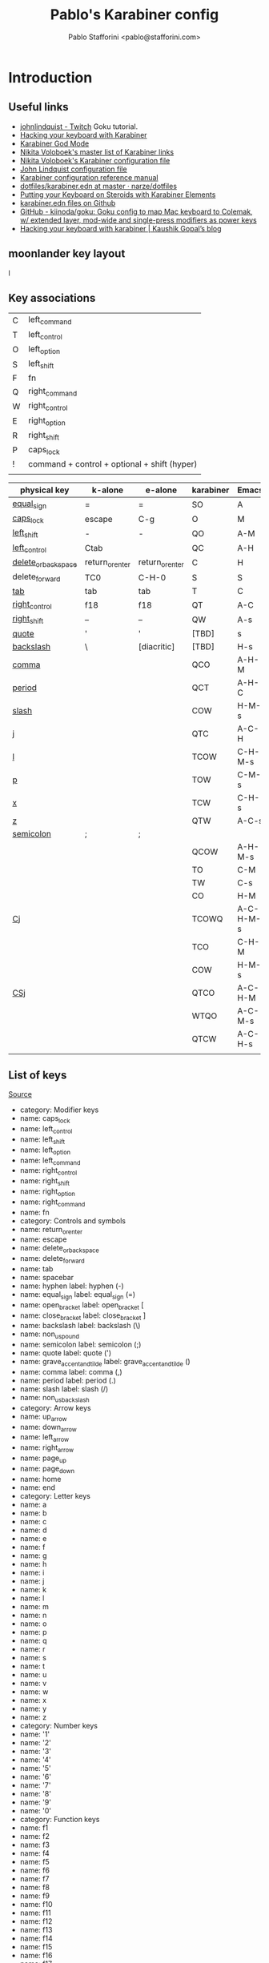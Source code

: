 #+PROPERTY: header-args :tangle (print ps/file-karabiner-edn)
#+TITLE:Pablo's Karabiner config
#+AUTHOR: Pablo Stafforini <pablo@stafforini.com>
:PROPERTIES:
:TOC:      ignore
:ARCH:      ignore
:END:
#+filetags: :project:
* Introduction
:PROPERTIES:
:ID:       F8A496BC-A40E-4362-B36B-9B7941844ACC
:END:
:LOGBOOK:
CLOCK: [2022-07-01 Fri 11:06]--[2022-07-01 Fri 11:24] =>  0:18
CLOCK: [2021-02-28 Sun 19:56]--[2021-02-28 Sun 20:00] =>  0:04
:END:
** Useful links
:PROPERTIES:
:ID:       1AAF1939-3FD7-477B-B56F-6BDCD2BB01B1
:END:
- [[https://www.twitch.tv/videos/723328200][johnlindquist - Twitch]] Goku tutorial.
- [[https://blog.jkl.gg/hacking-your-keyboard/][Hacking your keyboard with Karabiner]]
- [[https://medium.com/@nikitavoloboev/karabiner-god-mode-7407a5ddc8f6][Karabiner God Mode]]
- [[https://wiki.nikitavoloboev.xyz/macos/macos-apps/karabiner][Nikita Voloboek's master list of Karabiner links]]
- [[https://github.com/nikitavoloboev/dotfiles/blob/master/karabiner/karabiner.edn][Nikita Voloboek's Karabiner configuration file]]
- [[https://github.com/johnlindquist/dotfiles/blob/master/karabiner/karabiner.edn][John Lindquist configuration file]]
- [[https://karabiner-elements.pqrs.org/docs/json/][Karabiner configuration reference manual]]
- [[https://github.com/narze/dotfiles/blob/master/etc/karabiner.edn][dotfiles/karabiner.edn at master · narze/dotfiles]]
- [[https://www.swyx.io/karabiner_lindquist/][Putting your Keyboard on Steroids with Karabiner Elements]]
- [[https://github.com/search?l=&q=filename%3Akarabiner.edn&type=Code][karabiner.edn files on Github]]
- [[https://github.com/kiinoda/goku][GitHub - kiinoda/goku: Goku config to map Mac keyboard to Colemak, w/ extended layer, mod-wide and single-press modifiers as power keys]]
- [[https://blog.jkl.gg/hacking-your-keyboard/][Hacking your keyboard with karabiner | Kaushik Gopal’s blog]]

** moonlander key layout
:PROPERTIES:
:ID:       AF1A3C4B-E237-41B4-BFD8-0BC0C0200D9A
:END:

#+attr_org: :width 1000px
l[[file:~/google drive/Pictures/org/moonlander.png]]
** Key associations
:PROPERTIES:
:ID:       B12E6A52-5176-4484-B44B-137310DCFB6C
:END:
:LOGBOOK:
CLOCK: [2021-06-07 Mon 20:38]--[2021-06-07 Mon 21:52] =>  1:14
:END:

|   |                                              |
|---+----------------------------------------------|
| C | left_command                                 |
| T | left_control                                 |
| O | left_option                                  |
| S | left_shift                                   |
| F | fn                                           |
| Q | right_command                                |
| W | right_control                                |
| E | right_option                                 |
| R | right_shift                                  |
| P | caps_lock                                    |
| ! | command + control + optional + shift (hyper) |
|   |                                              |

| physical key                                                     | k-alone         | e-alone         | karabiner | Emacs     | Emacs function              |
|------------------------------------------------------------------+-----------------+-----------------+-----------+-----------+-----------------------------|
| [[id:7A4C371E-862F-4F1D-80D9-4E33869AEDE7][equal_sign]]          | =               | =               | SO        | A         |                             |
| [[id:20033DF1-9596-4257-8C3C-8A90BE97B221][caps_lock]]           | escape          | C-g             | O         | M         |                             |
| [[id:CF0E3547-DE12-40CE-8BBB-4347FFEE7401][left_shift]]          | -               | -               | QO        | A-M       |                             |
| [[id:E5FED8CC-8FA4-4964-87EF-4801A2B91848][left_control]]        | Ctab            |                 | QC        | A-H       |                             |
| [[id:CC3880F6-F71B-492D-8F0E-585ADB552004][delete_or_backspace]] | return_or_enter | return_or_enter | C         | H         |                             |
| delete_forward                                                   | TC0             | C-H-0           | S         | S         |                             |
| [[id:D9295C31-3375-4F78-974C-9EDDEFA6E8A3][tab]]                 | tab             | tab             | T         | C         |                             |
| [[id:30827877-0622-4450-A217-56C7A05CC20F][right_control]]       | f18             | f18             | QT        | A-C       |                             |
| [[id:18FD5116-6D73-4B5D-9379-A0DD1D01970F][right_shift]]         | –               | –               | QW        | A-s       | major mode                  |
| [[id:D14C4590-0118-47A1-8095-E7A18EC694C0][quote]]               | '               | '               | [TBD]     | s         | major mode                  |
| [[id:18AA9398-C7DA-4FA2-BC6A-E8C0382D75C5][backslash]]           | \               | [diacritic]     | [TBD]     | H-s       | diacritics                  |
| [[id:4E6E7538-0296-485F-BFB0-DF1316DC32E2][comma]]               |                 |                 | QCO       | A-H-M     | transposition               |
| [[id:6D08B8C7-EE4C-42E0-928D-6ED3F05B7005][period]]              |                 |                 | QCT       | A-H-C     | delete/copy whole element   |
| [[id:87BE8B2A-1F3C-48C7-99D9-36A6D00F7399][slash]]               |                 |                 | COW       | H-M-s     | files/buffers               |
| [[id:0901DE3D-511F-4547-ACCD-3AAD9703DAAD][j]]                   |                 |                 | QTC       | A-C-H     | deletion                    |
| [[id:C1FE60BD-9863-4E45-93F7-3E23DC589DDA][l]]                   |                 |                 | TCOW      | C-H-M-s   | org movement/manipulation   |
| [[id:8C32B75E-1455-444F-B5F6-83DC8263D558][p]]                   |                 |                 | TOW       | C-M-s     | media/mouse control         |
| [[id:A670C98B-FCD0-4B4C-A3D9-C0DB143209AE][x]]                   |                 |                 | TCW       | C-H-s     | avy                         |
| [[id:303127EC-3362-408C-9A3B-45C2A108D994][z]]                   |                 |                 | QTW       | A-C-s     | movement                    |
| [[id:5BA69509-7C1B-4DD6-A54D-112902320CCB][semicolon]]           | ;               | ;               |           |           | special characters          |
|                                                                  |                 |                 | QCOW      | A-H-M-s   | resvd. for misc. remappings |
|------------------------------------------------------------------+-----------------+-----------------+-----------+-----------+-----------------------------|
|                                                                  |                 |                 | TO        | C-M       |                             |
|                                                                  |                 |                 | TW        | C-s       |                             |
|                                                                  |                 |                 | CO        | H-M       |                             |
| [[id:7898DDC0-CE2C-45A7-A418-A75CEFA743AC][Cj]]                  |                 |                 | TCOWQ     | A-C-H-M-s | copy                        |
|                                                                  |                 |                 | TCO       | C-H-M     |                             |
|                                                                  |                 |                 | COW       | H-M-s     |                             |
| [[id:DAEB0BD5-535B-42E1-9170-C1039B8EC794][CSj]]                 |                 |                 | QTCO      | A-C-H-M   | delete                      |
|                                                                  |                 |                 | WTQO      | A-C-M-s   |                             |
|                                                                  |                 |                 | QTCW      | A-C-H-s   |                             |
|                                                                  |                 |                 |           |           |                             |

** List of keys
:PROPERTIES:
:ID:       9E6D443F-89E5-4F9B-94B8-437C3FFA676A
:END:
[[https://github.com/pqrs-org/Karabiner-Elements/issues/925#issuecomment-323984568][Source]]

- category: Modifier keys
- name: caps_lock
- name: left_control
- name: left_shift
- name: left_option
- name: left_command
- name: right_control
- name: right_shift
- name: right_option
- name: right_command
- name: fn
- category: Controls and symbols
- name: return_or_enter
- name: escape
- name: delete_or_backspace
- name: delete_forward
- name: tab
- name: spacebar
- name: hyphen
  label: hyphen (-)
- name: equal_sign
  label: equal_sign (=)
- name: open_bracket
  label: open_bracket [
- name: close_bracket
  label: close_bracket ]
- name: backslash
  label: backslash (\)
- name: non_us_pound
- name: semicolon
  label: semicolon (;)
- name: quote
  label: quote (')
- name: grave_accent_and_tilde
  label: grave_accent_and_tilde ()
- name: comma
  label: comma (,)
- name: period
  label: period (.)
- name: slash
  label: slash (/)
- name: non_us_backslash
- category: Arrow keys
- name: up_arrow
- name: down_arrow
- name: left_arrow
- name: right_arrow
- name: page_up
- name: page_down
- name: home
- name: end
- category: Letter keys
- name: a
- name: b
- name: c
- name: d
- name: e
- name: f
- name: g
- name: h
- name: i
- name: j
- name: k
- name: l
- name: m
- name: n
- name: o
- name: p
- name: q
- name: r
- name: s
- name: t
- name: u
- name: v
- name: w
- name: x
- name: y
- name: z
- category: Number keys
- name: '1'
- name: '2'
- name: '3'
- name: '4'
- name: '5'
- name: '6'
- name: '7'
- name: '8'
- name: '9'
- name: '0'
- category: Function keys
- name: f1
- name: f2
- name: f3
- name: f4
- name: f5
- name: f6
- name: f7
- name: f8
- name: f9
- name: f10
- name: f11
- name: f12
- name: f13
- name: f14
- name: f15
- name: f16
- name: f17
- name: f18
- name: f19
- name: f20
- name: f21
  not_to: true
- name: f22
  not_to: true
- name: f23
  not_to: true
- name: f24
  not_to: true
- category: Media controls
- name: display_brightness_decrement
  not_from: true
- name: display_brightness_increment
  not_from: true
- name: mission_control
  not_from: true
- name: launchpad
  not_from: true
- name: dashboard
  not_from: true
- name: illumination_decrement
  not_from: true
- name: illumination_increment
  not_from: true
- name: rewind
  not_from: true
- name: play_or_pause
  not_from: true
- name: fastforward
  not_from: true
- name: mute
- name: volume_decrement
- name: volume_increment
- name: eject
  not_from: true
- name: apple_display_brightness_decrement
  not_from: true
- name: apple_display_brightness_increment
  not_from: true
- name: apple_top_case_display_brightness_decrement
  not_from: true
- name: apple_top_case_display_brightness_increment
  not_from: true
- category: Keypad keys
- name: keypad_num_lock
- name: keypad_slash
- name: keypad_asterisk
- name: keypad_hyphen
- name: keypad_plus
- name: keypad_enter
- name: keypad_1
- name: keypad_2
- name: keypad_3
- name: keypad_4
- name: keypad_5
- name: keypad_6
- name: keypad_7
- name: keypad_8
- name: keypad_9
- name: keypad_0
- name: keypad_period
- name: keypad_equal_sign
- name: keypad_comma
- category: Virtual Keys
- name: vk_none
  label: vk_none (disable this key)
  not_from: true
- category: Keys in pc keyboards
- name: print_screen
- name: scroll_lock
- name: pause
- name: insert
- name: application
- name: help
- name: power
- name: execute
  not_to: true
- name: menu
  not_to: true
- name: select
  not_to: true
- name: stop
  not_to: true
- name: again
  not_to: true
- name: undo
  not_to: true
- name: cut
  not_to: true
- name: copy
  not_to: true
- name: paste
  not_to: true
- name: find
  not_to: true
- category: International keys
- name: international1
- name: international2
  not_to: true
- name: international3
- name: international4
  not_to: true
- name: international5
  not_to: true
- name: international6
  not_to: true
- name: international7
  not_to: true
- name: international8
  not_to: true
- name: international9
  not_to: true
- name: lang1
- name: lang2
- name: lang3
  not_to: true
- name: lang4
  not_to: true
- name: lang5
  not_to: true
- name: lang6
  not_to: true
- name: lang7
  not_to: true
- name: lang8
  not_to: true
- name: lang9
  not_to: true
- category: Japanese
- name: japanese_eisuu
  label: 英数キー
- name: japanese_kana
  label: かなキー
- name: japanese_pc_nfer
  label: PCキーボードの無変換キー
  not_to: true
- name: japanese_pc_xfer
  label: PCキーボードの変換キー
  not_to: true
- name: japanese_pc_katakana
  label: PCキーボードのかなキー
  not_to: true
- category: Others
- name: keypad_equal_sign_as400
  not_to: true
- name: locking_caps_lock
  not_to: true
- name: locking_num_lock
  not_to: true
- name: locking_scroll_lock
  not_to: true
- name: alternate_erase
  not_to: true
- name: sys_req_or_attention
  not_to: true
- name: cancel
  not_to: true
- name: clear
  not_to: true
- name: prior
  not_to: true
- name: return
  label: rarely used return (HID usage 0x9e)
  not_to: true
- name: separator
  not_to: true
- name: out
  not_to: true
- name: oper
  not_to: true
- name: clear_or_again
  not_to: true
- name: cr_sel_or_props
  not_to: true
- name: ex_sel
  not_to: true
- name: left_alt
  label: left_alt (equal toleft_option)
- name: left_gui
  label: left_gui (equal toleft_command)
- name: right_alt
  label: right_alt (equal toright_option)
- name: right_gui
  label: right_gui (equal toright_command)
- name: vk_consumer_brightness_down
  label: vk_consumer_brightness_down (equal todisplay_brightness_decrement)
  not_from: true
- name: vk_consumer_brightness_up
  label: vk_consumer_brightness_up (equal todisplay_brightness_increment)
  not_from: true
- name: vk_mission_control
  label: vk_mission_control (equal tomission_control)
  not_from: true
- name: vk_launchpad
  label: vk_launchpad (equal tolaunchpad)
  not_from: true
- name: vk_dashboard
  label: vk_dashboard (equal todashboard)
  not_from: true
- name: vk_consumer_illumination_down
  label: vk_consumer_illumination_down (equal toillumination_decrement)
  not_from: true
- name: vk_consumer_illumination_up
  label: vk_consumer_illumination_up (equal toillumination_increment)
  not_from: true
- name: vk_consumer_previous
  label: vk_consumer_previous (equal torewind)
  not_from: true
- name: vk_consumer_play
  label: vk_consumer_play (equal toplay)
  not_from: true
- name: vk_consumer_next
  label: vk_consumer_next (equal tofastforward)
  not_from: true
- name: volume_down
  label: volume_down (equal tovolume_decrement)
- name: volume_up
  label: volume_up (equal tovolume_increment`)
  
** Letter frequencies
:PROPERTIES:
:ID:       0EAAC3EF-7D66-4CF5-ABF0-D561430D7B98
:END:
:LOGBOOK:
CLOCK: [2021-07-16 Fri 15:50]--[2021-07-16 Fri 16:52] =>  1:02
:END:

Source: [[https://en.wikipedia.org/wiki/Letter_frequency][Wikipedia]]

| letter |    freq | normalized | used |
|--------+---------+------------+------|
| E      | 0.13000 |         1. |      |
| T      | 0.09100 |  1.4285714 |      |
| A      | 0.08200 |  1.5853659 |      |
| O      | 0.07500 |  1.7333333 |      |
| I      | 0.07000 |  1.8571429 |      |
| N      | 0.06700 |  1.9402985 |      |
| S      | 0.06300 |  2.0634921 |      |
| H      | 0.06100 |  2.1311475 |      |
| R      | 0.06000 |  2.1666667 |      |
| D      | 0.04300 |  3.0232558 |      |
| L      | 0.04000 |       3.25 |      |
| C      | 0.02800 |  4.6428571 |      |
| U      | 0.02800 |  4.6428571 |      |
| M      | 0.02400 |  5.4166667 |      |
| W      | 0.02400 |  5.4166667 |      |
| F      | 0.02200 |  5.9090909 |      |
| G      | 0.02000 |        6.5 |      |
| Y      | 0.02000 |        6.5 |      |
| [[id:8C32B75E-1455-444F-B5F6-83DC8263D558][P]]      | 0.01900 |  6.8421053 | t    |
| B      | 0.01500 |  8.6666667 |      |
| V      | 0.00980 |  13.265306 |      |
| K      | 0.00770 |  16.883117 |      |
| [[id:0901DE3D-511F-4547-ACCD-3AAD9703DAAD][J]]      | 0.00150 |  86.666667 | t    |
| [[id:A670C98B-FCD0-4B4C-A3D9-C0DB143209AE][X]]      | 0.00150 |  86.666667 | t    |
| Q      | 0.00095 |  136.84211 | t    |
| Z      | 0.00074 |  175.67568 | t    |
#+TBLFM: $3=@2$2/$2

* Profiles
:PROPERTIES:
:ID:       B42AA5C9-7EB9-415A-ACFE-BBB532055EFE
:END:
:LOGBOOK:
CLOCK: [2021-07-21 Wed 11:07]--[2021-07-21 Wed 11:30] =>  0:23
CLOCK: [2021-03-19 Fri 19:11]--[2021-03-19 Fri 20:01] =>  0:50
CLOCK: [2021-03-19 Fri 13:13]--[2021-03-19 Fri 13:17] =>  0:04
CLOCK: [2021-03-19 Fri 12:47]--[2021-03-19 Fri 13:10] =>  0:23
:END:

It seems that there is no way to set the relevant delay for a simlayer, so the only alternative is to recreate the ~spacebar~ simlayer functionality as a series of individual modifications. Then the delay would, I believe, be controlled by the ~sim~ variable (since ~spacebar~ + each of the keys it currently modifies in the simlayer would be considered simultaneous key presses).

#+begin_src clojure
{
:profiles {
           :Default {:default true
#+end_src

** alone
:PROPERTIES:
:ID:       79309E80-010E-4979-871B-250DC69E83F6
:END:
:LOGBOOK:
CLOCK: [2021-03-19 Fri 20:35]--[2021-03-19 Fri 21:45] =>  1:10
:END:
[[https://karabiner-elements.pqrs.org/docs/json/complex-modifications-manipulator-definition/to-if-alone/][alone]] (~to_if_alone_timeout_miliseconds~): if a key is held for at least this long, it will not trigger its alone mapping when released.

Example:

#+begin_src clojure :tangle no
{:des "caps -> escape (alone) left_option (held)"
 :rules [
         [:##caps_lock :left_option nil {:alone :escape}]
         ]}
#+end_src

If ~caps_lock~ is held for at least 100 miliseconds, it will not trigger ~escape~.

#+begin_src clojure
:alone   200
#+end_src

** held
:PROPERTIES:
:ID:       91903AB1-3031-492E-A0E1-7896F0AB783D
:END:
[[https://karabiner-elements.pqrs.org/docs/json/complex-modifications-manipulator-definition/to-if-held-down/][held]] (~to_if_held_down_threshold_miliseconds~): if a key is held for at least this long, it will trigger its held mapping.

#+begin_src clojure
:held    350
#+end_src

** delay
:PROPERTIES:
:ID:       F77B2B06-ECE4-4B51-842E-AFF8A23AC6AD
:END:

[[https://karabiner-elements.pqrs.org/docs/json/complex-modifications-manipulator-definition/to-delayed-action/][delay]] (~to_delayed_action_delay_miliseconds~): For rules defining some behavior when a succession of two keys is pressed, the second key will trigger the behavior if pressed within this many miliseconds after the first key. I haven't defined any such rules, so the value below has no effect on my configuration.

#+begin_src clojure
:delay   300
#+end_src

** sim
:PROPERTIES:
:ID:       2385C6F9-C9AD-4613-B9C0-E67C4D99CF2F
:END:
:LOGBOOK:
CLOCK: [2021-07-16 Fri 21:54]--[2021-07-16 Fri 22:04] =>  0:10
:END:

[[https://karabiner-elements.pqrs.org/docs/json/complex-modifications-manipulator-definition/from/simultaneous/][sim]] (~simultaneous_threshold_miliseconds~): keys need to be pressed within these many miliseconds to be considered simultaneous. This doesn't apply to modifier keys, but to "normal" keys (e.g. ~q~ + ~k~ to launch karabiner).

#+begin_src clojure
:sim   200
#+end_src
** simlayer threshold
:PROPERTIES:
:ID:       4A9E508A-75F3-4D99-9C55-D40C51F51702
:END:

#+begin_src clojure
:simlayer-threshold 250}} ; default
#+end_src

* Applications
:PROPERTIES:
:ID:       55F2D50D-3B4B-4AF9-A800-E2E4A2F22D63
:END:

#+begin_src clojure
:applications {
               :emacs ["org.gnu.Emacs"]
               :chrome ["com.google.Chrome"]
               :anki ["net.ankiweb.dtop"]
               :steam [:paths ".*/Application Support/Steam.*"]
               }
#+end_src

* Devices
:PROPERTIES:
:ID:       EDA2FC19-4435-4077-8AC9-35A8A1199FCB
:END:

#+begin_src clojure
 :devices {
          :moonlander [{:vendor_id 12951 }]
          }
#+end_src

* Layers
:PROPERTIES:
:ID:       369A7942-816B-433F-92F7-46EA80BC1CEB
:END:
:LOGBOOK:
CLOCK: [2022-06-07 Tue 14:51]--[2022-06-07 Tue 15:24] =>  0:33
CLOCK: [2021-07-23 Fri 09:42]--[2021-07-23 Fri 10:00] =>  0:18
CLOCK: [2021-07-23 Fri 08:40]--[2021-07-23 Fri 09:27] =>  0:47
CLOCK: [2021-07-14 Wed 12:10]--[2021-07-14 Wed 12:49] =>  0:39
CLOCK: [2021-07-13 Tue 09:00]--[2021-07-13 Tue 09:19] =>  0:19
CLOCK: [2021-06-15 Tue 19:28]--[2021-06-15 Tue 19:40] =>  0:12
CLOCK: [2021-03-20 Sat 21:48]--[2021-03-20 Sat 21:56] =>  0:08
:END:

#+begin_src clojure
:layers {
         :quote-mode {:key :quote :condi :chrome} ; site-specific macros (Chrome)
         }
#+end_src

#+begin_src clojure
:simlayers {
            :launch_mode {:key :f24}
            :j-mode {:key :j} ; killing
            :l-mode {:key :l} ; org headings
            :p-mode {:key :p} ; media/mouse
            :q-mode {:key :q} ; apps
            :x-mode {:key :x} ; avy
            :z-mode {:key :z} ; movement
            :comma-mode {:key :comma} ; transposition
            :period-mode {:key :period} ; buffers
            :semicolon-mode {:key :semicolon} ; numbers and symbols
            :slash-mode {:key :slash} ; files (Emacs) | app-specific macros (outside Emacs)
            }
#+end_src

** TODO [#4] Ask how to apply modifiers to simlayers
:PROPERTIES:
:Effort:   0:30
:ID:       7E78549B-98AF-4287-84A7-E09996BF4810
:END:
** Archive                                                                                                             :ARCHIVE:
:PROPERTIES:
:ID:       08B6968B-6DB5-426F-AB52-79D33972E1D0
:END:
*** DONE Find way to eliminate accidental triggers
CLOSED: [2021-07-16 Fri 21:27]
:PROPERTIES:
:ARCHIVE_TIME: 2021-07-16 Fri 21:27
:ID:       D60985A7-AE5E-4565-B862-7641318071E4
:END:
:STATES:
- Not scheduled, was "[2021-07-16 Fri]" on [2021-07-16 Fri 21:27]
:END:
:LOGBOOK:
CLOCK: [2021-07-16 Fri 20:05]--[2021-07-16 Fri 21:14] =>  1:09
:END:
* Templates
:PROPERTIES:
:ID:       B03B897C-779E-431A-B78A-466935EF011A
:END:
#+begin_src clojure
:templates {:alfred "osascript -e 'tell application \"Alfred 4\" to run trigger \"%s\" in workflow \"%s\" with argument \"%s\"'"
            :km "osascript -e 'tell application \"Keyboard Maestro Engine\" to do script \"%s\"'"
            :open "osascript -e 'tell application \"%s\" to activate'"
            }
#+end_src

* Main
:PROPERTIES:
:ID:       43502060-D6EE-479A-8F1B-080A37DD85C4
:END:
:LOGBOOK:
CLOCK: [2022-05-07 Sat 10:30]--[2022-05-07 Sat 12:00] =>  1:30
CLOCK: [2021-07-25 Sun 13:33]--[2021-07-25 Sun 13:44] =>  0:11
CLOCK: [2021-03-20 Sat 20:47]--[2021-03-20 Sat 20:59] =>  0:12
CLOCK: [2021-02-26 Fri 12:43]--[2021-02-26 Fri 13:02] =>  0:19
:END:

#+begin_src clojure
:main [
#+end_src
 
** individual bindings
:PROPERTIES:
:ID:       BEA53755-930D-4A90-B3AD-18D8E6A1B301
:END:
:LOGBOOK:
CLOCK: [2022-08-04 Thu 22:29]--[2022-08-05 Fri 00:15] =>  1:46
CLOCK: [2022-06-09 Thu 16:12]--[2022-06-09 Thu 16:12] =>  0:00
CLOCK: [2022-05-07 Sat 13:53]--[2022-05-07 Sat 14:18] =>  0:25
CLOCK: [2022-05-06 Fri 22:21]--[2022-05-06 Fri 22:45] =>  0:24
CLOCK: [2021-07-04 Sun 11:26]--[2021-07-04 Sun 11:52] =>  0:26
CLOCK: [2021-07-04 Sun 11:18]--[2021-07-04 Sun 11:23] =>  0:05
CLOCK: [2021-06-15 Tue 18:53]--[2021-06-15 Tue 18:55] =>  0:02
CLOCK: [2021-06-03 Thu 07:50]--[2021-06-03 Thu 08:14] =>  0:24
CLOCK: [2021-02-26 Fri 17:08]--[2021-02-26 Fri 17:34] =>  0:26
CLOCK: [2021-02-26 Fri 10:21]--[2021-02-26 Fri 10:40] =>  0:19
CLOCK: [2021-02-25 Thu 16:23]--[2021-02-25 Thu 17:17] =>  0:54
CLOCK: [2021-02-25 Thu 15:59]--[2021-02-25 Thu 16:19] =>  0:20
CLOCK: [2021-02-09 Tue 17:33]--[2021-02-09 Tue 17:42] =>  0:09
CLOCK: [2021-06-02 Wed 10:15]--[2021-06-02 Wed 10:26] =>  0:11
CLOCK: [2021-03-30 Tue 14:44]--[2021-03-30 Tue 15:00] =>  0:16
CLOCK: [2021-03-22 Mon 18:12]--[2021-03-22 Mon 18:45] =>  0:33
CLOCK: [2021-02-26 Fri 17:37]--[2021-02-26 Fri 17:46] =>  0:09
CLOCK: [2022-03-14 Mon 11:21]--[2022-03-14 Mon 11:37] =>  0:16
CLOCK: [2021-07-25 Sun 16:09]--[2021-07-25 Sun 16:11] =>  0:02
CLOCK: [2021-03-28 Sun 18:47]--[2021-03-28 Sun 19:01] =>  0:14
CLOCK: [2021-03-23 Tue 19:30]--[2021-03-23 Tue 19:38] =>  0:08
:END:

*** shared
:PROPERTIES:
:ID:       39F5EF4F-7354-4E13-833F-D250C4F597A9
:END:

**** caps_lock
:PROPERTIES:
:ID:       20033DF1-9596-4257-8C3C-8A90BE97B221
:END:
#+begin_src clojure
{:des "caps_lock → C-g (alone) | left_option (held)"
 :rules [
         [:##caps_lock :left_option :emacs {:alone :!Tg}]
         ]}
#+end_src

#+begin_src clojure
{:des "outside Emacs, caps → escape (alone) | left_option (held)"
 :rules [
         [:##caps_lock :left_option nil {:alone :escape}]
         ]}
#+end_src

**** left_shift
:PROPERTIES:
:ID:       CF0E3547-DE12-40CE-8BBB-4347FFEE7401
:END:
#+begin_src clojure
{:des "on Emacs, left_shift → right_command (alone) | hyphen (held)"
 :rules [
         [:##left_shift :!Oright_command :emacs {:alone :hyphen}]
         ]}
#+end_src

#+begin_src clojure
{:des "outside Emacs, left_shift → Option + control (alone) | hyphen (held)"
 :rules [
         [:##left_shift :!Oleft_control nil {:alone :hyphen}]
         ]}
#+end_src

**** left_control
:PROPERTIES:
:ID:       E5FED8CC-8FA4-4964-87EF-4801A2B91848
:END:
#+begin_src clojure
{:des "on Emacs, left_control → command + tab (alone) | left_command (held)"
 :rules [
         [:##left_control :!Qleft_command [:!steam :emacs] {:alone :!Ctab}]
         ]}
#+end_src

#+begin_src clojure
{:des "outside Emacs, left_control → command + tab (alone) | left_option + left_command (held)"
 :rules [
         [:##left_control :!Oleft_command :!steam {:alone :!Ctab}]
         ]}
#+end_src

**** right_shift
:PROPERTIES:
:ID:       18FD5116-6D73-4B5D-9379-A0DD1D01970F
:END:
#+begin_src clojure
{:des "on Emacs, right_shift → en dash (alone) | Super + Alt (held)"
 :rules [
         [:right_shift :!Wright_command :emacs {:alone :!Ehyphen}]
         ]}
#+end_src

#+begin_src clojure
{:des "outside Emacs, right_shift → en dash (alone) | right_option + right_control (held)"
 :rules [
         [:##right_shift :!Wright_option nil {:alone :!Ehyphen}]
         ]}
#+end_src

**** backslash
:PROPERTIES:
:ID:       18AA9398-C7DA-4FA2-BC6A-E8C0382D75C5
:END:
:LOGBOOK:
CLOCK: [2021-07-25 Sun 18:34]--[2021-07-25 Sun 18:46] =>  0:12
CLOCK: [2021-07-25 Sun 17:23]--[2021-07-25 Sun 17:58] =>  0:35
CLOCK: [2021-07-25 Sun 16:11]--[2021-07-25 Sun 17:02] =>  0:51
:END:

#+begin_src clojure
{:des "On Emacs: diacritics if pressed in succession, otherwise hyper-super modifier"
 :rules [:emacs
         [:backslash :!Cright_control [:!blocked] {:alone ["ctrl" 1] :delayed {:invoked ["ctrl" 0]}}]
         :ctrl
         [:a :!Ea nil {:afterup ["ctrl" 0]}]
         [:b :!Eb nil {:afterup ["ctrl" 0]}]
         [:c :!Ec nil {:afterup ["ctrl" 0]}]
         [:d :!Ed nil {:afterup ["ctrl" 0]}]
         [:e :!Ee nil {:afterup ["ctrl" 0]}]
         [:f :!Ef nil {:afterup ["ctrl" 0]}]
         [:g :!Eg nil {:afterup ["ctrl" 0]}]
         [:h :!Eh nil {:afterup ["ctrl" 0]}]
         [:i :!Ei nil {:afterup ["ctrl" 0]}]
         [:j :!Ej nil {:afterup ["ctrl" 0]}]
         [:k :!Ek nil {:afterup ["ctrl" 0]}]
         [:l :!El nil {:afterup ["ctrl" 0]}]
         [:m :!Em nil {:afterup ["ctrl" 0]}]
         [:n :!En nil {:afterup ["ctrl" 0]}]
         [:o :!Eo nil {:afterup ["ctrl" 0]}]
         [:p :!Ep nil {:afterup ["ctrl" 0]}]
         [:q :!Eq nil {:afterup ["ctrl" 0]}]
         [:r :!Er nil {:afterup ["ctrl" 0]}]
         [:s :!Es nil {:afterup ["ctrl" 0]}]
         [:t :!Et nil {:afterup ["ctrl" 0]}]
         [:u :!Eu nil {:afterup ["ctrl" 0]}]
         [:v :!Ev nil {:afterup ["ctrl" 0]}]
         [:w :!Ew nil {:afterup ["ctrl" 0]}]
         [:x :!Ex nil {:afterup ["ctrl" 0]}]
         [:y :!Ey nil {:afterup ["ctrl" 0]}]
         [:z :!Ez nil {:afterup ["ctrl" 0]}]
         [:0 :!E0 nil {:afterup ["ctrl" 0]}]
         [:1 :!E1 nil {:afterup ["ctrl" 0]}] ; ¡
         [:2 :!E2 nil {:afterup ["ctrl" 0]}]
         [:3 :!E3 nil {:afterup ["ctrl" 0]}]
         [:4 :!E4 nil {:afterup ["ctrl" 0]}]
         [:5 :!E5 nil {:afterup ["ctrl" 0]}]
         [:6 :!E6 nil {:afterup ["ctrl" 0]}]
         [:7 :!E7 nil {:afterup ["ctrl" 0]}]
         [:8 :!E8 nil {:afterup ["ctrl" 0]}]
         [:9 :!E9 nil {:afterup ["ctrl" 0]}]
         [:slash :!SEslash nil {:afterup ["ctrl" 0]}] ; ¿
         ]
 }
#+end_src

*** internal keyboard
:PROPERTIES:
:ID:       533B81E8-E738-4374-88D0-4EE942561659
:END:
**** tab
:PROPERTIES:
:ID:       06A8716B-F75B-4B6C-80BC-C331FDC401FB
:END:

#+begin_src clojure
{:des "on Emacs, equal_sign → equal_sign (alone) | Alt (held)"
 :rules [
         [:##tab :right_command [:!moonlander :emacs] {:alone :equal_sign}]
         ]}
#+end_src

#+begin_src clojure
{:des "outside Emacs, equal_sign → equal_sign (alone) | left_shift + left_option (held)"
 :rules [
         [:##tab :!Sleft_option :!moonlander  {:alone :equal_sign}]
         ]}
#+end_src

**** left_option
:PROPERTIES:
:ID:       F39F132B-8D79-4461-A07F-642827D7957A
:END:
#+begin_src clojure
{:des "delete_forward → toggle tabs (alone) | left_shift (held)"
 :rules [
         [:##left_option :left_shift :!moonlander {:alone :!CT0}]
         ]}
#+end_src

**** left_command
:PROPERTIES:
:ID:       F35E661F-F9C4-4950-931F-DCAA5E668859
:END:
#+begin_src clojure
{:des "delete_forward → toggle tabs (alone) | left_shift (held)"
 :rules [
         [:##left_command :left_command [:!moonlander :!steam] {:alone :return_or_enter}]
         ]}
#+end_src

**** right_command
:PROPERTIES:
:ID:       EE9EC966-6B9E-4C10-AB37-2D932D4426A0
:END:

#+begin_src clojure
{:des "spacebar → tab (alone) | left_control (held)"
 :rules [
         [:##right_command :left_control :!moonlander {:alone :tab}]
         ]}
#+end_src

**** right_option
:PROPERTIES:
:ID:       E35A6F0B-BD09-4160-BC74-E1B8090C70AD
:END:

#+begin_src clojure
{:des "on Emacs, right_control → toggle Emacs/Chrome (alone) | Control + Alt (held)"
 :rules [
         [:##right_option :!Tright_command [:!moonlander :emacs] {:alone :f18}]
         ]}
#+end_src

#+begin_src clojure
{:des "outside Emacs, right_control → toggle Emacs/Chrome (alone) | righ_command + right_control (held)"
 :rules [
         [:##right_option :!Qright_control :!moonlander {:alone :f18}]
         ]}
#+end_src

**** return_or_enter
:PROPERTIES:
:ID:       397F7E6A-A4DB-4FC8-84C7-ADB6CC2D9E2A
:END:
#+begin_src clojure
{:des "on Emacs, quote → quote (alone) | super (held)"
 :rules [
         [:##return_or_enter :right_control :emacs {:alone :quote}]
         ]}
#+end_src

*** moonlander
:PROPERTIES:
:ID:       FC41F58A-AFDC-4F61-80C8-70AF5987AF8D
:END:
**** equal_sign
:PROPERTIES:
:ID:       7A4C371E-862F-4F1D-80D9-4E33869AEDE7
:END:
#+begin_src clojure
{:des "on Emacs, equal_sign → equal_sign (alone) | Alt (held)"
 :rules [
         [:##equal_sign :right_command [:moonlander :emacs] {:alone :equal_sign}]
         ]}
#+end_src

#+begin_src clojure
{:des "outside Emacs, equal_sign → equal_sign (alone) | left_shift + left_option (held)"
 :rules [
         [:##equal_sign :!Sleft_option :moonlander  {:alone :equal_sign}]
         ]}
#+end_src

**** delete_or_backspace
:PROPERTIES:
:ID:       CC3880F6-F71B-492D-8F0E-585ADB552004
:END:
#+begin_src clojure
{:des "delete_or_backspace → return_or_enter (alone) | left_command (held)"
 :rules [
         [:##delete_or_backspace :left_command :moonlander {:alone :return_or_enter}]
         ]}
#+end_src

**** delete_forward
:PROPERTIES:
:ID:       C016D30A-E2DF-4E28-89A0-90DDD9293D29
:END:
#+begin_src clojure
{:des "delete_forward → toggle tabs (alone) | left_shift (held)"
 :rules [
         [:##delete_forward :left_shift :moonlander {:alone :!CT0}]
         ]}
#+end_src

**** tab
:PROPERTIES:
:ID:       D9295C31-3375-4F78-974C-9EDDEFA6E8A3
:END:
#+begin_src clojure
{:des "tab → tab (alone) | left_control (held)"
 :rules [
         [:##tab :left_control :moonlander {:alone :tab}]
         ]}
#+end_src

**** right_control
:PROPERTIES:
:ID:       30827877-0622-4450-A217-56C7A05CC20F
:END:
#+begin_src clojure
{:des "on Emacs, right_control → toggle Emacs/Chrome (alone) | Control + Alt (held)"
 :rules [
         [:##right_control :!Tright_command [:moonlander :emacs] {:alone :f18}]
         ]}
#+end_src

#+begin_src clojure
{:des "outside Emacs, right_control → toggle Emacs/Chrome (alone) | righ_command + right_control (held)"
 :rules [
         [:##right_control :!Qright_control :moonlander {:alone :f18}]
         ]}
#+end_src

**** quote
:PROPERTIES:
:ID:       D14C4590-0118-47A1-8095-E7A18EC694C0
:END:
#+begin_src clojure
{:des "on Emacs, quote → quote (alone) | super (held)"
 :rules [
         [:##quote :right_control [:moonlander :emacs] {:alone :quote}]
         ]}
#+end_src

*** misc
:PROPERTIES:
:ID:       9B3B0F27-91D6-4B41-ACFE-103C65F3A231
:END:
What is this doing?
#+begin_src clojure :tangle no
{:des "on Emacs, close bracket  → close bracket (alone) | control + super (held)"
 :rules [
         [:##close_bracket :!Wleft_control :emacs {:alone :close_bracket}]
         ]}
#+end_src

A normal Command+Spacebar event triggered within Emacs is intercepted by OSX, given the existing global shortcut.

#+begin_src clojure
{:des "On Emacs, command + space → trigger different events on Emacs and elsewhere"
 :rules [
         [:!Cspacebar :!QCOWspacebar :emacs]
         ]}
#+end_src

Similarly, OSX intercepts Command+h, so we circumvent it by creating a new mapping:

#+begin_src clojure
{:des "On Emacs, disable OSX behavior of command + h"
 :rules [
         [:!Ch :!QCOWh :emacs]
         ]}
#+end_src

#+begin_src clojure
{:des "On Emacs, disable OSX behavior of command + ?"
 :rules [
         [:!CSslash :!QCOWSslash :emacs]
         ]}
#+end_src

#+begin_src clojure
{:des "On Emacs, disable OSX behavior of command + Q"
 :rules [
         [:!CSq :!QCOWq :emacs]
         ]}
#+end_src

On Emacs, caps lock triggers C-g instead of escape. So we create a reverse mapping:

#+begin_src clojure
{:des "On Emacs, C-g → C-ESC"
 :rules [
         [:!Tg :!Tescape :emacs]
         ]}
#+end_src

** active layers
:PROPERTIES:
:ID:       348C5A9E-09EC-4E0C-B03F-4C347B016E36
:END:
*** j-mode
:PROPERTIES:
:ID:       0901DE3D-511F-4547-ACCD-3AAD9703DAAD
:END:
:LOGBOOK:
CLOCK: [2021-12-01 Wed 17:12]--[2021-12-01 Wed 17:27] =>  0:15
:END:
#+begin_src clojure
{:des "j-mode (deletion)"
 :rules [:j-mode
         [:a :!TCOa :emacs]
         [:!Wa :!TCOWa :emacs]
         [:!WQa :!TCOWQa :emacs]
         [:s :!TCOs :emacs]
         [:s :delete_or_backspace]
         [:d :!TCOd :emacs]
         [:d :delete_forward]
         [:f :!TCOf :emacs]
         [:!Wf :!TCOWf :emacs]
         [:!WQf :!TCOWQf :emacs]
         [:q :!TCOq :emacs]
         [:!Wq :!TCOWq :emacs]
         [:!WQq :!TCOWQq :emacs]
         [:q :!Odelete_or_backspace]
         [:w :!TCOw :emacs]
         [:!Ww :!TCOWw :emacs]
         [:!WQw :!TCOWQw :emacs]
         [:w :!Cdelete_or_backspace]
         [:e :!TCOe :emacs]
         [:!We :!TCOWe :emacs]
         [:!WQe :!TCOWQe :emacs]
         [:e :!Tk]
         [:r :!TCOr :emacs]
         [:!Wr :!TCOWr :emacs]
         [:!WQr :!TCOWQr :emacs]
         [:r :!Odelete_forward]
         [:z :!TCOz :emacs]
         [:!Wz :!WTCOz :emacs]
         [:!WQz :!WQTCOz :emacs]
         [:z :!Cdelete_or_backspace]
         [:x :!TCOx :emacs]
         [:!Wx :!TCOWx :emacs]
         [:!WQx :!TCOWQx :emacs]
         [:x :!COleft_arrow]
         [:c :!TCOc :emacs]
         [:!Wc :!TCOWc :emacs]
         [:!WQc :!TCOWQc :emacs]
         [:c :!COright_arrow]
         [:v :!TCOv :emacs]
         [:!Wv :!TCOWv :emacs]
         [:!WQv :!TCOWQv :emacs]
         [:v :!Cdelete_forward]
         [:b :!TCOb :emacs]
         [:t :!TCOt :emacs]
         [:t :home]
         [:g :!TCOg :emacs]
         [:g :end]
         [:!Wd :!TCOWd :emacs]
         [:!Ws :!TCOWs :emacs]
         [:equal_sign :!TCOequal_sign :emacs]
         [:caps_lock [:left_arrow :right_arrow] :emacs]
         ]}
#+end_src
*** Cj-mode
:PROPERTIES:
:ID:       7898DDC0-CE2C-45A7-A418-A75CEFA743AC
:END:
:LOGBOOK:
CLOCK: [2022-07-24 Sun 18:35]--[2022-07-24 Sun 18:58] =>  0:23
:END:
#+begin_src clojure
{:des "Command-j (copy)"
 :rules [
         [:!Cj [ "my-layer-mode"  1] nil {:afterup ["my-layer-mode" 0] :alone :!Cj}]
         :my-layer-mode
         [:##a :!TCOWQa :emacs]
         [:##b :!TCOWQb :emacs]
         [:##c :!TCOWQc :emacs]
         [:##d :!TCOWQd :emacs]
         [:##e :!TCOWQe :emacs]
         [:##f :!TCOWQf :emacs]
         [:##g :!TCOWQg :emacs]
         [:##h :!TCOWQh :emacs]
         [:##i :!TCOWQi :emacs]
         [:##k :!TCOWQk :emacs]
         [:##l :!TCOWQl :emacs]
         [:##m :!TCOWQm :emacs]
         [:##n :!TCOWQn :emacs]
         [:##o :!TCOWQo :emacs]
         [:##p :!TCOWQp :emacs]
         [:##q :!TCOWQq :emacs]
         [:##r :!TCOWQr :emacs]
         [:##s :!TCOWQs :emacs]
         [:##t :!TCOWQt :emacs]
         [:##u :!TCOWQu :emacs]
         [:##v :!TCOWQv :emacs]
         [:##w :!TCOWQw :emacs]
         [:##x :!TCOWQx :emacs]
         [:##y :!TCOWQy :emacs]
         [:##z :!TCOWQz :emacs]
         ]}
#+end_src
*** CSj-mode
:PROPERTIES:
:ID:       DAEB0BD5-535B-42E1-9170-C1039B8EC794
:END:
:LOGBOOK:
CLOCK: [2022-07-24 Sun 18:58]--[2022-07-24 Sun 19:17] =>  0:19
:END:
#+begin_src clojure
{:des "Comand-shift-j (delete)"
 :rules [
         [:!CSj [ "my-layer-mode"  1] nil {:afterup ["my-layer-mode" 0] :alone :!CSj}]
         :my-layer-mode
         [:##a :!QTCOa :emacs]
         [:##b :!QTCOb :emacs]
         [:##c :!QTCOc :emacs]
         [:##d :!QTCOd :emacs]
         [:##e :!QTCOe :emacs]
         [:##f :!QTCOf :emacs]
         [:##g :!QTCOg :emacs]
         [:##h :!QTCOh :emacs]
         [:##i :!QTCOi :emacs]
         [:##k :!QTCOk :emacs]
         [:##l :!QTCOl :emacs]
         [:##m :!QTCOm :emacs]
         [:##n :!QTCOn :emacs]
         [:##o :!QTCOo :emacs]
         [:##p :!QTCOp :emacs]
         [:##q :!QTCOq :emacs]
         [:##r :!QTCOr :emacs]
         [:##s :!QTCOs :emacs]
         [:##t :!QTCOt :emacs]
         [:##u :!QTCOu :emacs]
         [:##v :!QTCOv :emacs]
         [:##w :!QTCOw :emacs]
         [:##x :!QTCOx :emacs]
         [:##y :!QTCOy :emacs]
         [:##z :!QTCOz :emacs]
         ]}
#+end_src

*** l-mode
:PROPERTIES:
:ID:       C1FE60BD-9863-4E45-93F7-3E23DC589DDA
:END:
#+begin_src clojure
{:des "l-mode (deletion)"
 :rules [:l-mode
         [:a :!TCOWa :emacs]
         [:b :!TCOWb :emacs]
         [:c :!TCOWc :emacs]
         [:d :!TCOWd :emacs]
         [:e :!TCOWe :emacs]
         [:f :!TCOWf :emacs]
         [:g :!TCOWg :emacs]
         [:h :!TCOWh :emacs]
         [:i :!TCOWi :emacs]
         [:j :!TCOWj :emacs]
         [:m :!TCOWm :emacs]
         [:n :!TCOWn :emacs]
         [:o :!TCOWo :emacs]
         [:p :!TCOWp :emacs]
         [:q :!TCOWq :emacs]
         [:r :!TCOWr :emacs]
         [:s :!TCOWs :emacs]
         [:t :!TCOWt :emacs]
         [:u :!TCOWu :emacs]
         [:v :!TCOWv :emacs]
         [:w :!TCOWw :emacs]
         [:z :!TCOWz :emacs]
         [:x :!TCOWx :emacs]
         [:y :!TCOWy :emacs]
         [:period :!TCOWperiod :emacs]
         ]}
#+end_src

*** p-mode
:PROPERTIES:
:ID:       8C32B75E-1455-444F-B5F6-83DC8263D558
:END:

#+begin_src clojure
{:des "p-mode (media controls)"
 :rules [:p-mode
         ;; [: :display_brightness_increment]
         ;; [: :launchpad]
         ;; [: :mission_control]
         [:a {:mkey {:x -1500}}]
         [:b :!CS5] ; Screenshot and recording options
         [:c :!CS4] ; Save picture of selected area to a file
         [:d {:mkey {:y 1500}}]
         [:e {:mkey {:y 4500}}]
         [:f {:mkey {:x 1500}}]
         [:g :!QWERg] ; Rectangle, half right
         [:h :!QWERh] ; Rectangle, center
         [:i [:km "Use Play to control Spotify not shitty Apple Music"]]
         [:j :volume_decrement]
         [:k :mute]
         [:l :fastforward]
         [:m :!CTS0] ; dictation
         [:n :!CTS1] ; read aloud
         [:o :rewind]
         [:q {:mkey {:x -4500}}]
         [:r {:mkey {:x 4500}}]
         [:s {:mkey {:y -1500}}]
         ;; [:return_or_enter :!QWERreturn_or_enter] ; doesn't work
         [:spacebar :button1]
         [:tab :button2]
         [:t :!QWERt] ; Recntangle, center
         [:u :volume_increment] ;
         [:v :!CTS4] ; Copy picture of selected area to the clipboard
         [:w {:mkey {:y -4500}}]
         [:x :!CTS3] ; Copy picture of screen to the clipboard
         [:y :!QWERy] ; Rectangle, maximize
         [:z :!CS3] ; Save picture of screen as a file
         [:comma :!QWERperiod] ; 
         ]}
#+end_src

*** q-mode
:PROPERTIES:
:ID:       B3028ED3-0E12-4CA5-AC14-B89DECB5C7D8
:END:
#+begin_src clojure
{:des "q-mode (apps)"
 :rules [:q-mode
         [:d [:km "Activate: Discord"]]
         [:e [:km "Activate: Emacs"]]
         [:f [:km "Activate: Finder"]]
         [:g [:km "Activate: Goldendict"]]
         [:h [:km "Activate: Chrome"]]
         [:i [:km "Activate: Anki"]]
         [:j [:km "Activate: Media Center"]]
         [:k [:km "Activate: Keyboard Maestro"]]
         [:l [:km "Activate: Calendar"]]
         [:o [:km "Activate: Zotero"]]
         [:p [:km "Activate: Preview"]]
         [:r [:km "Activate: Karabiner-Elements"]]
         [:s [:km "Activate: Slack"]]
         [:t [:km "Activate: Terminal"]]
         [:u [:km "Activate: QBittorrent"]]
         [:v [:km "Activate: VLC"]]
         [:w [:km "Activate: HoudahSpot"]]
         [:x [:km "Activate: Firefox"]]
         [:y [:km "Activate: Spotify"]]
         ]}
#+end_src

*** x-mode
:PROPERTIES:
:ID:       A670C98B-FCD0-4B4C-A3D9-C0DB143209AE
:END:
:LOGBOOK:
CLOCK: [2021-07-16 Fri 17:34]--[2021-07-16 Fri 18:32] =>  0:58
CLOCK: [2021-06-03 Thu 15:17]--[2021-06-03 Thu 15:47] =>  0:30
CLOCK: [2021-06-03 Thu 08:14]--[2021-06-03 Thu 09:14] =>  1:00
CLOCK: [2021-06-01 Tue 17:30]--[2021-06-01 Tue 18:07] =>  0:37
CLOCK: [2021-04-07 Wed 13:09]--[2021-04-07 Wed 13:17] =>  0:08
CLOCK: [2021-03-25 Thu 14:14]--[2021-03-25 Thu 14:59] =>  0:45
CLOCK: [2021-03-25 Thu 09:30]--[2021-03-25 Thu 10:27] =>  0:57
CLOCK: [2021-03-25 Thu 08:25]--[2021-03-25 Thu 08:56] =>  0:31
CLOCK: [2021-03-23 Tue 17:52]--[2021-03-23 Tue 17:55] =>  0:03
CLOCK: [2021-03-23 Tue 09:13]--[2021-03-23 Tue 09:24] =>  0:11
CLOCK: [2021-03-21 Sun 11:00]--[2021-03-21 Sun 11:03] =>  0:03
CLOCK: [2021-03-21 Sun 07:33]--[2021-03-21 Sun 09:05] =>  2:17
CLOCK: [2021-03-17 Wed 09:14]--[2021-03-17 Wed 09:19] =>  0:05
CLOCK: [2021-03-09 Tue 17:25]--[2021-03-09 Tue 17:47] =>  0:22
CLOCK: [2021-03-01 Mon 11:46]--[2021-03-01 Mon 12:05] =>  0:19
:END:

#+begin_src clojure
{:des "x-mode (avy)"
 :rules [:x-mode
         [:a :!TCWa :emacs]
         [:b :!TCWb :emacs]
         [:c :!TCWc :emacs]
         [:d :!TCWd :emacs]
         [:e :!TCWe :emacs]
         [:f :!TCWf :emacs]
         [:g :!TCWg :emacs]
         [:h :!TCWh :emacs]
         [:i :!TCWi :emacs]
         [:j :!TCWj :emacs]
         [:k :!TCWk :emacs]
         [:l :!TCWl :emacs]
         [:m :!TCWm :emacs]
         [:n :!TCWn :emacs]
         [:o :!TCWo :emacs]
         [:p :!TCWp :emacs]
         [:q :!TCWq :emacs]
         [:r :!TCWr :emacs]
         [:s :!TCWs :emacs]
         [:t :!TCWt :emacs]
         [:u :!TCWu :emacs]
         [:v :!TCWv :emacs]
         [:w :!TCWw :emacs]
         [:z :!TCWz :emacs]
         [:y :!TCWy :emacs]
         [:period :!TCWperiod :emacs]
         [:return_or_enter :!TCWreturn_or_enter :emacs]
         [:comma :!TCWcomma :emacs]
         [:slash :!TCWslash :emacs]
         [:spacebar :!TCWspacebar :emacs]
         ]}
#+end_src

*** z-mode
:PROPERTIES:
:ID:       303127EC-3362-408C-9A3B-45C2A108D994
:END:
:LOGBOOK:
CLOCK: [2022-07-06 Wed 15:55]--[2022-07-06 Wed 15:56] =>  0:01
CLOCK: [2021-12-23 Thu 15:40]--[2021-12-23 Thu 15:58] =>  0:18
CLOCK: [2021-12-23 Thu 15:20]--[2021-12-23 Thu 15:37] =>  0:17
CLOCK: [2021-11-25 Thu 20:28]--[2021-11-25 Thu 21:07] =>  0:39
CLOCK: [2021-06-03 Thu 15:17]--[2021-06-03 Thu 15:47] =>  0:30
CLOCK: [2021-06-03 Thu 08:14]--[2021-06-03 Thu 09:14] =>  1:00
CLOCK: [2021-06-01 Tue 17:30]--[2021-06-01 Tue 18:07] =>  0:37
CLOCK: [2021-04-07 Wed 13:09]--[2021-04-07 Wed 13:17] =>  0:08
CLOCK: [2021-03-25 Thu 14:14]--[2021-03-25 Thu 14:59] =>  0:45
CLOCK: [2021-03-25 Thu 09:30]--[2021-03-25 Thu 10:27] =>  0:57
CLOCK: [2021-03-25 Thu 08:25]--[2021-03-25 Thu 08:56] =>  0:31
CLOCK: [2021-03-23 Tue 17:52]--[2021-03-23 Tue 17:55] =>  0:03
CLOCK: [2021-03-23 Tue 09:13]--[2021-03-23 Tue 09:24] =>  0:11
CLOCK: [2021-03-21 Sun 11:00]--[2021-03-21 Sun 11:03] =>  0:03
CLOCK: [2021-03-21 Sun 07:33]--[2021-03-21 Sun 09:05] =>  2:17
CLOCK: [2021-03-17 Wed 09:14]--[2021-03-17 Wed 09:19] =>  0:05
CLOCK: [2021-03-09 Tue 17:25]--[2021-03-09 Tue 17:47] =>  0:22
CLOCK: [2021-03-01 Mon 11:46]--[2021-03-01 Mon 12:05] =>  0:19
:END:

[2021-03-23 Tue 09:18] I've added ~##~ to ~u~ and ~p~. This allows for the use of shift. Not sure if this addition will have any unexpected side effects, so testing it on these two words only. If everything looks fine in a few days, you can extend this modification to all other relevant letters.

[2021-03-25 Thu 08:30] Next task is to create corresponding versions of many of the motion key mappings that move the screen rather than the cursor.

#+begin_src clojure
{:des "z-mode (navigation)"
 :rules [:z-mode
         [:j :left_arrow]
         [:##j :left_arrow]
         [:semicolon :right_arrow]
         [:##semicolon :right_arrow]
         [:k :up_arrow]
         [:!Ck :!WTQCk :emacs]
         [:!COk :!WTQCOk :emacs]
         [:##k :up_arrow]
         [:l :down_arrow]
         [:!Cl :!WTQCl :emacs]
         [:!COl :!WTQCOl :emacs]
         [:##l :down_arrow]
         [:m :!WTQm :emacs]
         [:!Sm :!WTQSm :emacs]
         [:##m :!Cleft_arrow]
         [:slash :!WTQz :emacs]
         [:!Sslash :!WTQSz :emacs]
         [:##slash :!Cright_arrow]
         [:comma :!WTQcomma :emacs]
         [:##comma :!Cup_arrow]
         [:period :!WTQperiod :emacs]
         [:##period :!Cdown_arrow]
         [:n :!WTQn :emacs]
         [:v :!WTQv :emacs]
         [:b :!WTQb :emacs]
         [:u :!WTQu :emacs]
         [:!Cu :!WTQCu :emacs]
         [:##u :!Oleft_arrow]
         [:p :!WTQp :emacs]
         [:!Cp :!WTQCp :emacs]
         [:##p :!Oright_arrow]
         [:i :!WTQi :emacs]
         [:!Ci :!WTQCi :emacs]
         [:!COi :!WTQCOi :emacs]
         [:##i :!Oup_arrow]
         [:o :!WTQo :emacs]
         [:!Co :!WTQCo :emacs]
         [:!COo :!WTQCOo :emacs]
         [:##o :!Odown_arrow]
         [:y :!WTQy :emacs]
         [:##y :page_up]
         [:h :!WTQh :emacs]
         [:##h :page_down]
         [:t :!WTQt :emacs]
         [:g :!WTQg :emacs]
         [:right_command :!WTQtab :emacs]
         [:tab :!WTQtab :emacs]
         [:##right_command :home]
         [:##tab :home]
         [:spacebar :!WTQspacebar :emacs]
         [:##spacebar :end]
         [:x :!WTQx]
         [:c :!WTQc]
         [:r [:!TCp :!TCh] :chrome] ; Google Docs previous heading
         [:r :!WTQr :emacs]
         [:f [:!TCn :!TCh] :chrome] ; Google Docs previous heading
         [:f :!WTQf]
         [:e :!WTQe :emacs]
         [:e [:km "Change selection to title case"] :!emacs]
         [:d :!QCOWd :emacs] ; WTQ intercepted by OSX
         [:d [:km "Change selection to sentence case"] :!emacs]
         [:w :!WTQw :emacs]
         [:w [:km "Remove hyphens from selection"] :!emacs]
         [:s :!WTQs :emacs]
         [:s [:km "Remove spaces from selection"] :!emacs]
         ]}
#+end_src

**** Archive                                                     :ARCHIVE:
:PROPERTIES:
:ID:       7B593652-CA37-4AC3-A8D4-D37DC779BBA3
:END:
***** DONE [#6] Configure karabiner to use Google Docs shortcuts
CLOSED: [2022-07-06 Wed 16:09]
:PROPERTIES:
:Effort:   0:30
:ID:       258E1C3A-267A-4030-AC51-C99F0F53D2D7
:ARCHIVE_TIME: 2022-07-06 Wed 16:09
:END:
:LOGBOOK:
CLOCK: [2022-07-06 Wed 15:56]--[2022-07-06 Wed 16:09] =>  0:13
:END:
https://support.google.com/docs/answer/179738?hl=en-GB&co=GENIE.:3DDesktop#zippy=%2Cmac-shortcuts

*** comma-mode
:PROPERTIES:
:ID:       4E6E7538-0296-485F-BFB0-DF1316DC32E2
:END:

#+begin_src clojure
{:des "comma-mode (transposition)"
 :rules [:comma-mode
         [:a :!QCOa :emacs]
         [:b :!QCOb :emacs]
         [:c :!QCOc :emacs]
         [:d :!QCOd :emacs]
         [:e :!QCOe :emacs]
         [:f :!QCOf :emacs]
         [:g :!QCOg :emacs]
         [:h :!QCOh :emacs]
         [:i :!QCOi :emacs]
         [:j :!QCOj :emacs]
         [:l :!QCOl :emacs]
         [:n :!QCOn :emacs]
         [:o :!QCOo :emacs]
         [:p :!QCOp :emacs]
         [:q :!QCOq :emacs]
         [:r :!QCOr :emacs]
         [:s :!QCOs :emacs]
         [:t :!QCOt :emacs]
         [:u :!QCOu :emacs]
         [:v :!QCOv :emacs]
         [:w :!QCOw :emacs]
         [:z :!QCOz :emacs]
         [:x :!QCOx :emacs]
         [:y :!QCOy :emacs]
         [:period :!QCOperiod :emacs]
         [:slash :!QCOslash :emacs]
         ]}
#+end_src

**** Archive                                                     :ARCHIVE:
:PROPERTIES:
:ID:       BAEB72F7-7C72-476C-9387-FDCFB3DA1D05
:END:
***** CANCELLED [#5] Replace comma simlayer with hydra
CLOSED: [2022-05-10 Tue 09:48]
:PROPERTIES:
:Effort:   1:00
:ARCHIVE_TIME: 2022-05-10 Tue 09:48
:ID:       F01A2977-23C0-4426-B14D-18264F4A7E1C
:END:

In general, don't use simlayers for non-iteratable and investment actions
*** period-mode
:PROPERTIES:
:ID:       6D08B8C7-EE4C-42E0-928D-6ED3F05B7005
:END:
:LOGBOOK:
CLOCK: [2021-06-22 Tue 11:46]--[2021-06-22 Tue 12:34] =>  0:48
CLOCK: [2021-06-22 Tue 11:28]--[2021-06-22 Tue 11:41] =>  0:13
:END:

#+begin_src clojure
{:des "period-mode (manipulation)"
 :rules [:period-mode
         [:a :!QCTa :emacs]
         [:b :!QCTb :emacs]
         [:c :!QCTc :emacs]
         [:d :!QCTd :emacs]
         [:e :!QCTe :emacs]
         [:f :!QCTf :emacs]
         [:g :!QCTg :emacs]
         [:h :!QCTh :emacs]
         [:i :!QCTi :emacs]
         [:j :!QCTj :emacs]
         [:k :!QCTk :emacs]
         [:l :!QCTl :emacs]
         [:m :!QCTm :emacs]
         [:n :!QCTn :emacs]
         [:o :!QCTo :emacs]
         [:p :!QCTp :emacs]
         [:q :!QCTq :emacs]
         [:r :!QCTr :emacs]
         [:s :!QCTs :emacs]
         [:t :!QCTt :emacs]
         [:u :!QCTu :emacs]
         [:v :!QCTv :emacs]
         [:w :!QCTw :emacs]
         [:x :!QCTx :emacs]
         [:y :!QCTy :emacs]
         [:z :!QCTz :emacs]
         [:comma :!QCTcomma :emacs]
         [:slash :!QCTslash :emacs]
         [:spacebar :!QCTspacebar :emacs]
         ]}
#+end_src

*** quote-mode
:PROPERTIES:
:ID:       FBF02867-9942-47E7-B201-DE86156E82F9
:END:

#+begin_src clojure
{:des "quote-mode (website-specific)"
 :rules [:quote-mode
         [:1 [:km "Local website 1"]]
         [:2 [:km "Local website 2"]]
         [:3 [:km "Local website 3"]]
         [:4 [:km "Local website 4"]]
         [:5 [:km "Local website 5"]]
         [:6 [:km "Local website 6"]]
         [:7 [:km "Local website 7"]]
         [:8 [:km "Local website 8"]]
         [:9 [:km "Local website 9"]]
         [:0 [:km "Local website 0"]]
         [:a [:km "Local website a"]]
         [:b [:km "Local website b"]]
         [:c [:km "Local website c"]]
         [:d [:km "Local website d"]]
         [:e [:km "Local website e"]]
         [:f [:km "Local website f"]]
         [:g [:km "Local website g"]]
         [:h [:km "Local website h"]]
         [:i [:km "Local website i"]]
         [:j [:km "Local website j"]]
         [:k [:km "Local website k"]]
         [:l [:km "Local website l"]]
         [:!Sl [:km "Local website Sl"]]
         [:!Cl [:km "Local website Cl"]]
         [:!CSl [:km "Local website CSl"]]
         [:m [:km "Local website m"]]
         [:n [:km "Local website n"]]
         [:o [:km "Local website o"]]
         [:p [:km "Local website p"]]
         [:r [:km "Local website r"]]
         [:s [:km "Local website s"]]
         [:t [:km "Local website t"]]
         [:u [:km "Local website u"]]
         [:y [:km "Local website y"]]
         [:z [:km "Local website z"]]
         [:x [:km "Local website x"]]
         [:v [:km "Local website v"]]
         [:w [:km "Local website w"]]
         [:semicolon [:km "Local website semicolon"]]
         [:comma [:km "Local website comma"]]
         [:period [:km "Local website period"]]
         [:slash [:km "Local website slash"]]
         [:return_or_enter [:km "Local website return_or_enter"]]
                                        ; [:spacebar [:km "Local website spacebar"]]
         ]}
#+end_src

*** semicolon-mode
:PROPERTIES:
:ID:       5BA69509-7C1B-4DD6-A54D-112902320CCB
:END:
:LOGBOOK:
CLOCK: [2022-04-12 Tue 13:41]--[2022-04-12 Tue 13:43] =>  0:02
:END:

#+begin_src clojure
{:des "semicolon (numbers and symbols)"
 :rules [:semicolon-mode
         ;; [:grave_accent_and_tilde :]
         [:##1 :!Ff1]
         [:##2 :!Ff2]
         [:##3 :!Ff3]
         [:##4 :!Ff4]
         [:##5 :!Ff5]
         [:##6 :!Ff6]
         [:##7 :!Ff7]
         [:##8 :!Ff8]
         [:##9 :!Ff9]
         [:##0 :!Ff10]
         ;; [:hyphen :]
         ;; [:equal_sign :]
         ;; [:open_bracket :]
         ;; [:close_bracket :]
         ;; [:backslash :]
         [:##a :!S5]
         [:##b :grave_accent_and_tilde]
         [:##c :open_bracket]
         [:##d :!S0]
         [:##e :!S3]
         [:##f :!S8]
         [:##g :!S6]
         [:##h :!S7]
         [:##i :8]
         [:##j :4]
         [:##k :5]
         [:##l :6]
         [:##m :1]
         [:##n :!Sgrave_accent_and_tilde]
         [:##o :9]
         [:##p :0]
         [:##q :!S1]
         [:##r :!S4]
         [:##s :!S9]
         [:##t :backslash]
         [:##u :7]
         [:##v :close_bracket]
         [:##w :!S2]
         [:##x :!Sclose_bracket]
         [:##y :!Sbackslash]
         [:##z :!Sopen_bracket]
         ;; [:semicolon :]
         ;; [:quote :]
         [:##comma :2]
         [:##period :3]
         ;; [:slash :]
         [:##spacebar :##0]
         [:!Sd :!Ebackslash]
         [:#SRf :!SEbackslash]
         ]}
#+end_src
*** Csemicolon-mode
:PROPERTIES:
:ID:       9250C45D-CD84-4817-AB50-34300903E007
:END:
:LOGBOOK:
CLOCK: [2022-06-07 Tue 15:24]--[2022-06-07 Tue 15:29] =>  0:05
:END:
This layer and the one below are needed to allow modifier keys to be passed to the ~semicolon-mode~ simlayer.

#+begin_src clojure
{:des "Command-semicolon (numbers and symbols)"
 :rules [
         [:!Csemicolon [ "my-layer-mode"  1] nil {:afterup ["my-layer-mode" 0] :alone :!Csemicolon}]
         :my-layer-mode
         ;; [:grave_accent_and_tilde :]
         [:##1 :!CFf1]
         [:##2 :!CFf2]
         [:##3 :!CFf3]
         [:##4 :!CFf4]
         [:##5 :!CFf5]
         [:##6 :!CFf6]
         [:##7 :!CFf7]
         [:##8 :!CFf8]
         [:##9 :!CFf9]
         [:##0 :!CFf10]
         ;; [:hyphen :]
         ;; [:equal_sign :]
         ;; [:open_bracket :]
         ;; [:close_bracket :]
         ;; [:backslash :]
         [:##a :!CS5]
         [:##b :!Cgrave_accent_and_tilde]
         [:##c :!Copen_bracket]
         [:##d :!CS0]
         [:##e :!CS3]
         [:##f :!CS8]
         [:##g :!CS6]
         [:##h :!CS7]
         [:##i :!CC8]
         [:##j :!C4]
         [:##k :!C5]
         [:##l :!C6]
         [:##m :!C1]
         [:##n :!CSgrave_accent_and_tilde]
         [:##o :!C9]
         [:##p :!C0]
         [:##q :!CS1]
         [:##r :!CS4]
         [:##s :!CS9]
         [:##t :!Cbackslash]
         [:##u :!C7]
         [:##v :!Cclose_bracket]
         [:##w :!CS2]
         [:##x :!CSclose_bracket]
         [:##y :!CSbackslash]
         [:##z :!CSopen_bracket]
         ;; [:semicolon :]
         ;; [:quote :]
         [:##comma :!C2]
         [:##period :!C3]
         ;; [:slash :]
         [:##spacebar :!C0]
         [:!Sd :!CEbackslash]
         [:#SRf :!CSEbackslash]
         ]}
#+end_src
*** Osemicolon-mode
:PROPERTIES:
:ID:       70FEF390-8401-46DE-8213-60694228AF71
:END:
:LOGBOOK:
CLOCK: [2022-06-07 Tue 15:30]--[2022-06-07 Tue 15:47] =>  0:17
:END:

#+begin_src clojure
{:des "Option-semicolon (numbers and symbols)"
 :rules [
         [:!Osemicolon [ "my-layer2-mode"  1] nil {:afterup ["my-layer2-mode" 0] :alone :!Osemicolon}]
         :my-layer2-mode
         ;; [:grave_accent_and_tilde :]
         [:##1 :!OFf1]
         [:##2 :!OFf2]
         [:##3 :!OFf3]
         [:##4 :!OFf4]
         [:##5 :!OFf5]
         [:##6 :!OFf6]
         [:##7 :!OFf7]
         [:##8 :!OFf8]
         [:##9 :!OFf9]
         [:##0 :!OFf10]
         ;; [:hyphen :]
         ;; [:equal_sign :]
         ;; [:open_bracket :]
         ;; [:close_bracket :]
         ;; [:backslash :]
         [:##a :!OS5]
         [:##b :!Ograve_accent_and_tilde]
         [:##c :!Oopen_bracket]
         [:##d :!OS0]
         [:##e :!OS3]
         [:##f :!OS8]
         [:##g :!OS6]
         [:##h :!OS7]
         [:##i :!OC8]
         [:##j :!O4]
         [:##k :!O5]
         [:##l :!O6]
         [:##m :!O1]
         [:##n :!OSgrave_accent_and_tilde]
         [:##o :!O9]
         [:##p :!O0]
         [:##q :!OS1]
         [:##r :!OS4]
         [:##s :!OS9]
         [:##t :!Obackslash]
         [:##u :!O7]
         [:##v :!Oclose_bracket]
         [:##w :!OS2]
         [:##x :!OSclose_bracket]
         [:##y :!OSbackslash]
         [:##z :!OSopen_bracket]
         ;; [:semicolon :]
         ;; [:quote :]
         [:##comma :!O2]
         [:##period :!O3]
         ;; [:slash :]
         [:##spacebar :!O0]
         [:!Sd :!OEbackslash]
         [:#SRf :!OSEbackslash]
         ]}
#+end_src

*** slash-mode
:PROPERTIES:
:ID:       87BE8B2A-1F3C-48C7-99D9-36A6D00F7399
:END:
:LOGBOOK:
CLOCK: [2021-06-03 Thu 20:44]--[2021-06-03 Thu 21:06] =>  0:22
:END:

#+begin_src clojure
{:des "slash simlyaer → files (Emacs) | app-specific macros (outside Emacs)"
 :rules [:slash-mode
         [:a :!COWa :emacs]
         [:b :!COWb :emacs]
         [:c :!COWc :emacs]
         [:d :!COWd :emacs]
         [:e :!COWe :emacs]
         [:f :!COWf :emacs]
         [:g :!COWg :emacs]
         [:h :!COWh :emacs]
         [:i :!COWi :emacs]
         [:j :!COWj :emacs]
         [:k :!COWk :emacs]
         [:l :!COWl :emacs]
         [:m :!COWm :emacs]
         [:n :!COWn :emacs]
         [:o :!COWo :emacs]
         [:p :!COWp :emacs]
         [:q :!COWq :emacs]
         [:r :!COWr :emacs]
         [:s :!COWs :emacs]
         [:t :!COWt :emacs]
         [:u :!COWu :emacs]
         [:v :!COWv :emacs]
         [:w :!COWw :emacs]
         [:x :!COWx :emacs]
         [:y :!COWy :emacs]
         [:z :!COWz :emacs]
         [:period :!COWperiod :emacs]
         [:comma :!COWcomma :emacs]
         ;; [:a [:km ""]]
         ;; [:b [:km ""]]
         ;; [:c [:km ""]]
         ;; [:d [:km ""]]
         ;; [:e [:km ""]]
         ;; [:f [:km ""]]
         ;; [:g [:km ""]]
         ;; [:h [:km ""]]
         ;; [:m [:km ""]]
         ;; [:n [:km ""]]
         ;; [:r [:km ""]]
         ;; [:u [:km ""]]
         ;; [:y [:km ""]]
         ;; [:z [:km ""]]
         ;; [:x [:km ""]]
         ;; [:v [:km ""]]
         ;; [:semicolon [:km ""]]
         ;; [:quote [:km ""]]
         ;; [:slash [:km ""]]
         ;; [:spacebar [:km ""]]
         [:a [:km "Local app a"] :!emacs]
         [:b [:km "Local app b"] :!emacs]
         [:c [:km "Local app c"] :!emacs]
         [:d [:km "Local app d"] :!emacs]
         [:e [:km "Local app e"] :!emacs]
         [:f [:km "Local app f"] :!emacs]
         [:g [:km "Local app g"] :!emacs]
         [:h [:km "Local app h"] :!emacs]
         [:i [:km "Local app i"] :!emacs]
         [:j [:km "Local app j"] :!emacs]
         [:k [:km "Local app k"] :!emacs]
         [:l [:km "Local app l"] :!emacs]
         [:m [:km "Local app m"] :!emacs]
         [:n [:km "Local app n"] :!emacs]
         [:o [:km "Local app o"] :!emacs]
         [:p [:km "Local app p"] :!emacs]
         [:q [:km "Local app q"] :!emacs]
         [:r [:km "Local app r"] :!emacs]
         [:s [:km "Local app s"] :!emacs]
         [:t [:km "Local app t"] :!emacs]
         [:u [:km "Local app u"] :!emacs]
         [:v [:km "Local app v"] :!emacs]
         [:w [:km "Local app w"] :!emacs]
         [:x [:km "Local app x"] :!emacs]
         [:y [:km "Local app y"] :!emacs]
         [:z [:km "Local app z"] :!emacs]
         [:semicolon [:km "Local app semicolon"] :!emacs]
         [:quote [:km "Local app quote"] :!emacs]
         [:comma [:km "Local app comma"] :!emacs]
         [:period [:km "Local app period"] :!emacs]
         [:return_or_enter [:km "Local app return_or_enter"] :!emacs]
         [:spacebar [:km "Local app spacebar"] :!emacs]
         [:escape [:km "Local app escape"] :!emacs]
         [:hyphen [:km "Local app hyphen"] :!emacs]
         ]}
#+end_src

The following are leftovers from an outdated config. If something doesn't work, check here and see if you need to make any changes on Keyboard Maestro. (Previously the scripts were called by their name, whereas now Karabiner calls a generic KM action which is then associated with multiple macros (one per app or website.)

#+begin_src clojure :tangle no
[:equal_sign [:km "Remove underscores from selection"]]
[:o [:km "Insert doi URL (o)"]]
[:q [:km "Switch to Anki Karabiner profile"]]
[:w [:km "Count words"]]
[:comma [:km "open: System Preferences"]]
#+end_src

*** end
:PROPERTIES:
:ID:       878439B7-635E-400A-B21F-670239A678F7
:END:
#+begin_src clojure :results silent
]}
#+end_src
** inactive layers
:PROPERTIES:
:ID:       B228F5AC-BC34-4908-A3A3-50B8AFF41A97
:END:
*** k-mode
:PROPERTIES:
:ID:       4A0DD582-A767-445D-8B9F-B6B8E98EB1D2
:END:

#+begin_src clojure :tangle no
{:des "k-mode (transposition)"
 :rules [:k-mode
         [:a :!TCOWQa :emacs] ;
         [:b :!TCOWQb :emacs] ;
         [:c :!TCOWQc :emacs] ;
         [:d :!TCOWQd :emacs] ;
         [:e :!TCOWQe :emacs] ;
         [:f :!TCOWQf :emacs] ;
         [:g :!TCOWQg :emacs] ;
         [:h :!TCOWQh :emacs] ;
         [:i :!TCOWQi :emacs] ;
         [:j :!TCOWQj :emacs] ;
         [:l :!TCOWQl :emacs] ;
         [:m :!TCOWQm :emacs] ;
         [:n :!TCOWQn :emacs] ;
         [:o :!TCOWQo :emacs] ;
         [:p :!TCOWQp :emacs] ;
         [:q :!TCOWQq :emacs] ;
         [:r :!TCOWQr :emacs] ;
         [:s :!TCOWQs :emacs] ;
         [:t :!TCOWQt :emacs] ;
         [:u :!TCOWQu :emacs] ;
         [:v :!TCOWQv :emacs] ;
         [:w :!TCOWQw :emacs] ;
         [:z :!TCOWQz :emacs] ;
         [:x :!TCOWQx :emacs] ;
         [:y :!TCOWQy :emacs] ;
         [:period :!TCOWQperiod :emacs] ;
         [:spacebar :!TCOWQspacebar :emacs] ;
         ]}
#+end_src

*** b-mode
:PROPERTIES:
:ID:       E1E84416-54BF-40A5-8482-F3ED1DE75F29
:END:

#+begin_src clojure :tangle no
{:des "b-key (Chrome tabs)"
 :rules [:b-mode
         ;; [:a [:km ""]]
         [:e [:km "Open: Effective Altruism Blogs"]]
         [:c [:km "Open: Finances"]]
         [:d [:km "Open: Clipboard"]]
         ;; [:e [:km ""]]
         [:f [:km "Open: Effective Altruism Forum"]]
         [:g [:km "Open: Library Genesis"]]
         [:h [:km "Open: Khan Academy"]]
         [:e [:km "Open: Gmail"]]
         ;; [:j [:km "Open: "]]
         [:k [:km "Open: Book search"]]
         [:l [:km "Open: LessWrong"]]
         [:m [:km "Open: Metaculus"]]
         ;; [:n [:km "Open: "]]
         ;; [:o [:km "Open: "]]
         [:p [:km "Open: Metaculus Pandemic"]]
                                        ; [:q [:km "Open: "]]
         [:r [:km "Open: Reaction time"]]
         [:s [:km "Open: Sci Hub"]]
         [:t [:km "Open: Worldcat"]]
         [:v [:km "Open: Drive"]]
         [:w [:km "Open: Wayback Machine"]]
         ;; [:x [:km ""]]
         [:y [:km "Open: YouTube"]]
         ;; [:z [:km ""]]
         ]}
#+end_src

**** TODO [#5] Use two-key chord for this
:PROPERTIES:
:Effort:   0:20
:ID:       441944E1-33ED-43E2-A1BB-D6F8A601677E
:END:
*** ?-mode
:PROPERTIES:
:ID:       42A014D7-D011-43E8-B401-9B080DF5AD61
:END:

#+begin_src clojure :tangle no
{:des "?-key (folders)"
 :rules [:?-mode
         [:a [:!Cd :a] :emacs]
         [:b [:!Cd :b] :emacs] ;
         [:c [:!Cd :c] :emacs] ;
         [:d [:!Cd :d] :emacs] ;
         [:e [:!Cd :e] :emacs] ;
         [:f [:!Cd :f] :emacs] ;
         [:g [:!Cd :g] :emacs] ;
         [:h [:!Cd :h] :emacs] ;
         [:i [:!Cd :i] :emacs] ;
         [:j [:!Cd :j] :emacs] ;
         [:k [:!Cd :k] :emacs] ;
         [:l [:!Cd :l] :emacs] ;
         [:m [:!Cd :m] :emacs] ;
         [:n [:!Cd :n] :emacs] ;
         [:o [:!Cd :o] :emacs] ;
         [:p [:!Cd :p] :emacs] ;
         [:q [:!Cd :q] :emacs] ;
         [:r [:!Cd :r] :emacs] ;
         [:s [:!Cd :s] :emacs] ;
         [:t [:!Cd :t] :emacs] ;
         [:u [:!Cd :u] :emacs] ;
         [:v [:!Cd :v] :emacs] ;'
         [:w [:!Cd :w] :emacs] ;
         [:y [:!Cd :y] :emacs] ;
         [:z [:!Cd :z] :emacs] ;
         [:period [:!Cd :period] :emacs] ;
         [:comma [:!Cd :comma]:emacs] ;
         [:a [:km "open: Apps"]]
         [:b [:km "open: Books"]]
         [:c [:km "open: Emacs"]]
         [:d [:km "open: Documentaries"]]
         ;; [:e [:km "open: "]]
         [:f [:km "open: Finance"]]
         ;; [:g [:km "open: "]]
         [:h [:km "open: Google Drive"]]
         [:i [:km "open: Anki"]]
         [:j [:km "open: Health"]]
         ;; [:k [:km "open: "]]
         [:l [:km "open: Library"]]
         [:m [:km "open: Metaculus"]]
         ;; [:n [:km "open: "]]
         [:o [:km "open: Org"]]
         [:p [:km "open: Audiobooks"]]
         ;; [:q [:km "open: "]]
         ;; [:r [:km "open: "]]
         ;; [:s [:km "open: "]]
         [:t [:km "open: Tango"]]
         [:u [:km "open: User"]]
         [:v [:km "open: Movies"]]
         [:w [:km "open: Downloads"]]
         [:y [:km "open: Music"]]
         ;; [:z [:km "open: "]]
         [:slash [:km "open: Root"]]
         ]}
#+end_src

*** enter + space pseudo-mode
:PROPERTIES:
:ID:       F47AD6F6-4B33-4411-81F7-3F6E27B85DDC
:END:
:LOGBOOK:
CLOCK: [2021-05-22 Sat 17:54]--[2021-05-22 Sat 18:05] =>  0:11
:END:

I'd like to make ~:spacebar~ behave as ~shift~ when pressed together with ~return_or_enter~. But the code below doesn't work.

#+begin_src clojure :tangle no
{:des ""
 :rules [
         :emacs
         [[:!Sspacebar :s] [:a]]
         ]}
#+end_src

*** zx-chord
:PROPERTIES:
:ID:       60726A89-2CDB-4B4E-91B4-2DF4D3D55EB6
:END:

Experimental; currently not tangled.

#+begin_src clojure :tangle no
{:des "zx-chord" :rules [[{:sim [:z :x]
                           :simo {:interrupt true
                                  :dorder :insensitive
                                  :uorder :insensitive
                                  :afterup {:set ["launch_mode" 0]}}} {:set ["launch_mode" 1]}]
                         [:condi :launch_mode :!open_mode]
#+end_src

qt
